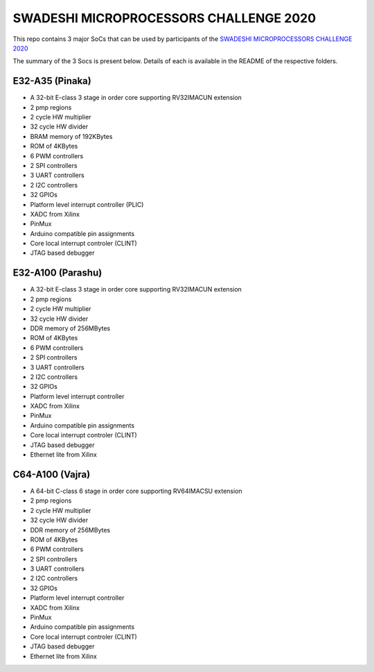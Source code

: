 #######################################
SWADESHI MICROPROCESSORS CHALLENGE 2020
#######################################

This repo contains 3 major SoCs that can be used by participants of the `SWADESHI MICROPROCESSORS CHALLENGE 2020 <https://innovate.mygov.in/swadeshi-microprocessor-challenge/>`_

The summary of the 3 Socs is present below. Details of each is available in the README of the
respective folders.

E32-A35 (Pinaka)
^^^^^^^^^^^^^^^^
- A 32-bit E-class 3 stage in order core supporting RV32IMACUN extension
- 2 pmp regions
- 2 cycle HW multiplier
- 32 cycle HW divider
- BRAM memory of 192KBytes
- ROM of 4KBytes
- 6 PWM controllers
- 2 SPI controllers
- 3 UART controllers
- 2 I2C controllers
- 32 GPIOs
- Platform level interrupt controller (PLIC)
- XADC from Xilinx
- PinMux
- Arduino compatible pin assignments
- Core local interrupt controler (CLINT)
- JTAG based debugger

E32-A100 (Parashu)
^^^^^^^^^^^^^^^^^^
- A 32-bit E-class 3 stage in order core supporting RV32IMACUN extension
- 2 pmp regions
- 2 cycle HW multiplier
- 32 cycle HW divider
- DDR memory of 256MBytes
- ROM of 4KBytes
- 6 PWM controllers
- 2 SPI controllers
- 3 UART controllers
- 2 I2C controllers
- 32 GPIOs
- Platform level interrupt controller
- XADC from Xilinx
- PinMux
- Arduino compatible pin assignments
- Core local interrupt controler (CLINT)
- JTAG based debugger
- Ethernet lite from Xilinx

C64-A100 (Vajra)
^^^^^^^^^^^^^^^^
- A 64-bit C-class 6 stage in order core supporting RV64IMACSU extension
- 2 pmp regions
- 2 cycle HW multiplier
- 32 cycle HW divider
- DDR memory of 256MBytes
- ROM of 4KBytes
- 6 PWM controllers
- 2 SPI controllers
- 3 UART controllers
- 2 I2C controllers
- 32 GPIOs
- Platform level interrupt controller
- XADC from Xilinx
- PinMux
- Arduino compatible pin assignments
- Core local interrupt controler (CLINT)
- JTAG based debugger
- Ethernet lite from Xilinx

